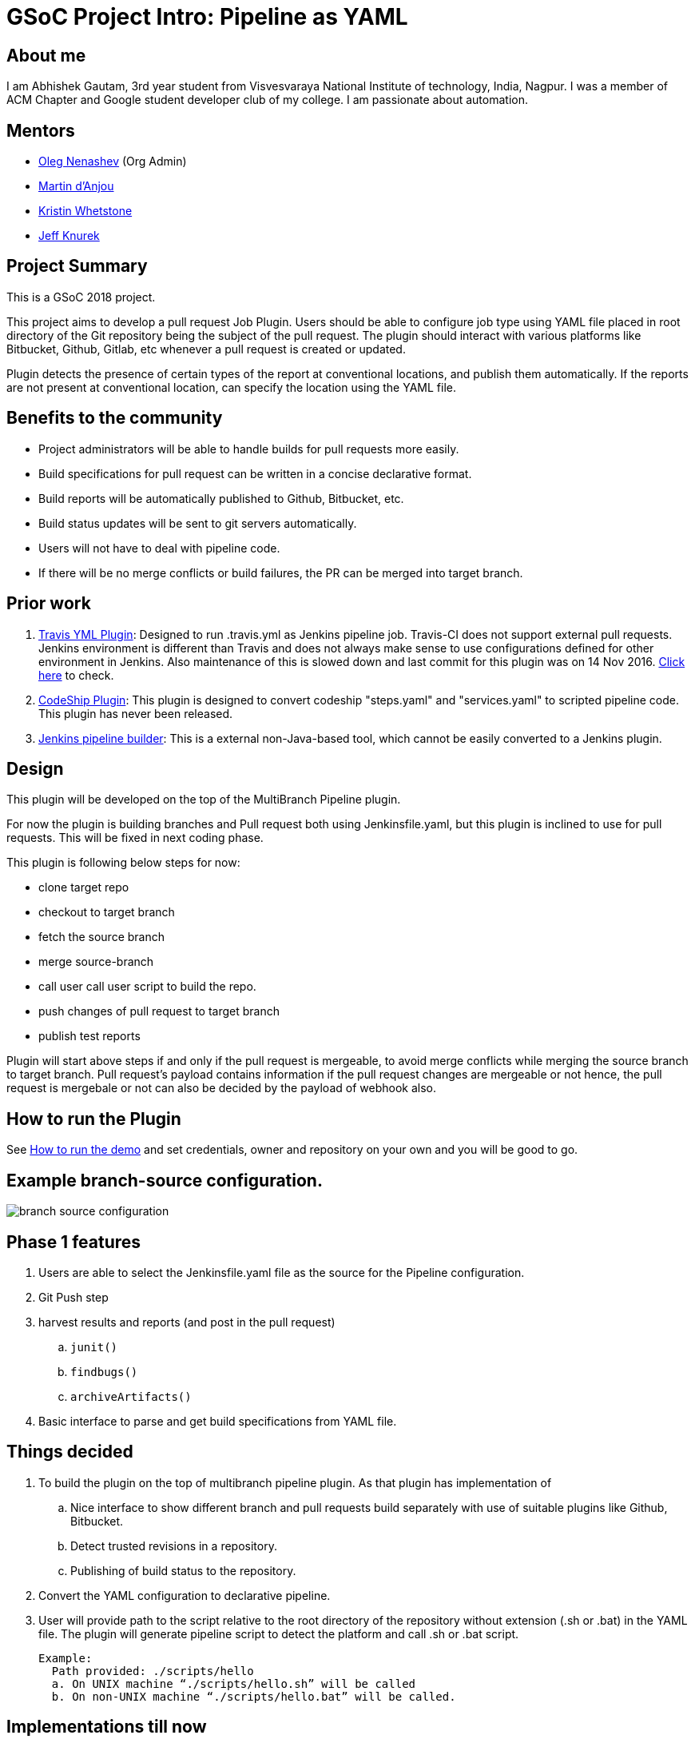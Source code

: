= GSoC Project Intro: Pipeline as YAML
:page-tags: gsoc2018, gsoc, plugin, pipeline, yaml

:page-author: abhishek_gautam


== About me

I am Abhishek Gautam, 3rd year student from Visvesvaraya National Institute of
technology, India, Nagpur. I was a member of ACM Chapter and Google student developer club of my
college. I am passionate about automation.

== Mentors

* link:https://github.com/oleg-nenashev[Oleg Nenashev] (Org Admin)
* link:https://github.com/martinda[Martin d'Anjou]
* link:https://github.com/kwhetstone[Kristin Whetstone]
* link:https://github.com/grandvizier[Jeff Knurek]

== Project Summary

This is a GSoC 2018 project.

This project aims to develop a pull request Job Plugin. Users should be able to
configure job type using YAML file placed in root directory of the
Git repository being the subject of the pull request. The plugin should interact with various
platforms like Bitbucket, Github, Gitlab, etc whenever a pull request is created or updated.

Plugin detects the presence of certain types of the report at conventional locations,
and publish them automatically. If the reports are not present at conventional location,
can specify the location using the YAML file.

== Benefits to the community

* Project administrators will be able to handle builds for pull requests more easily.
* Build specifications for pull request can be written in a concise declarative format.
* Build reports will be automatically published to Github, Bitbucket, etc.
* Build status updates will be sent to git servers automatically.
* Users will not have to deal with pipeline code.
* If there will be no merge conflicts or build failures, the PR can be merged into target branch.

== Prior work
[start=1]
. link:https://github.com/Jenkinsci/travis-yml-plugin[Travis YML Plugin]:
  Designed to run .travis.yml as Jenkins pipeline job.
  Travis-CI does not support external pull requests. Jenkins environment
  is different than Travis and does not always make sense to use configurations
  defined for other environment in Jenkins. Also maintenance of this is slowed
  down and last commit for this plugin was on 14 Nov 2016.
  https://github.com/Jenkinsci/travis-yml-plugin/commits/master[Click here] to check.

. link:https://github.com/ndeloof/codeship-plugin[CodeShip Plugin]:
  This plugin is designed to convert codeship "steps.yaml" and
  "services.yaml" to scripted pipeline code. This plugin has never been released.

. https://github.com/constantcontact/jenkins_pipeline_builder[Jenkins pipeline builder]:
  This is a external non-Java-based tool, which cannot be easily converted to a Jenkins plugin.


== Design

This plugin will be developed on the top of the MultiBranch Pipeline plugin.

For now the plugin is building branches and Pull request both using Jenkinsfile.yaml,
but this plugin is inclined to use for pull requests. This will be fixed in next coding phase.

This plugin is following below steps for now:

* clone target repo
* checkout to target branch
* fetch the source branch
* merge source-branch
* call user call user script to build the repo.
* push changes of pull request to target branch
* publish test reports

Plugin will start above steps if and only if the pull request is
mergeable, to avoid merge conflicts while merging the source branch to target
branch. Pull request's payload contains information if the pull request changes
are mergeable or not hence, the pull request is mergebale or not can also be
decided by the payload of webhook also.

== How to run the Plugin

See link:https://github.com/Jenkinsci/simple-pull-request-job-plugin/blob/master/README.md[How to run the demo]
and set credentials, owner and repository on your own and you will be good to go.

== Example branch-source configuration.
image:/images/images/post-images/gsoc-simple-pull-request-plugin/branch-source-configuration.png[title="Jenkinsfile.yaml", role="center"]



== Phase 1 features

. Users are able to select the Jenkinsfile.yaml file as the source for the Pipeline configuration.
. Git Push step
. harvest results and reports (and post in the pull request)
[loweralpha]
.. `junit()`
.. `findbugs()`
.. `archiveArtifacts()`
. Basic interface to parse and get build specifications from YAML file.

== Things decided

. To build the plugin on the top of multibranch pipeline plugin. As that plugin has implementation of
[loweralpha]
.. Nice interface to show different branch and pull requests build separately with use of suitable plugins like Github, Bitbucket.
.. Detect trusted revisions in a repository.
.. Publishing of build status to the repository.
. Convert the YAML configuration to declarative pipeline.
. User will provide path to the script relative to the root directory of the repository
  without extension (.sh or .bat) in the YAML file. The plugin will generate pipeline script to detect the
  platform and call .sh or .bat script.
+
  Example:
    Path provided: ./scripts/hello
    a. On UNIX machine “./scripts/hello.sh” will be called
    b. On non-UNIX machine “./scripts/hello.bat” will be called.

== Implementations till now

A first prototype of the plugin is ready. It supports all features of Multi-Branch Pipeline and offers the following features.

Build description is defined via YAML file stored within the SCM repo. This plugin
will depend on GitHub plugin, Bitbucket plugin, Gitlab plugin if users will be
using respective paltfroms for their repositories.

. Basic conversion of YAML to Declarative Pipeline: A class YamlToPipeline
is written which will load the "Jenkinsfile.yaml" and make use of PipelineSnippetGenerator class
to generate Declarative pipeline code.
. Reporting of results.
. Plugin is using Yaml from target branch right now. (Maybe this needs some discussion, example:
what if pull request contains changes in Jenkinsfile.yaml)
. Git Push step: To push the changes of pull request to the target branch. This is implemented
using git-plugin, PushCommand is used for this from git-plugin. credentialId,
branch name and repository url for intracting with Github, Bitbucket, etc
will be taken automatically from "Branch-Source" (Users have to fill the
details of branch source in job configuration UI). (You can see
link:https://github.com/Jenkinsci/simple-pull-request-job-plugin/blob/master/README.md[How to run the demo])

== Jenkinsfile.yaml example

For the phase 1 prototype demonstration, the following yaml file was used.
Note that this format is subject to change in the next phases of the project,
as we formalise the yaml format definition.
[source, yaml]
----
agent:
    dockerImage: maven:3.5.3-jdk-8
    args: -v /tmp:/tmp

testResultPaths:
    - target/surefire-reports/*.xml

findBugs: target/*.xml

stages:
    - name: First
      scripts:
        -   ./scripts/hello
    - name: Build
      scripts:
        -   ./scripts/build
    - name: Tests
      scripts:
        -   ./scripts/test

archiveArtifacts:
    - Jenkinsfile.yaml
    - scripts/hello.sh
----

== From the yaml file shown above, the plugin generates the following pipeline code:
[source, groovy]
----
pipeline {
  agent {
    docker {
      image 'maven:3.5.3-jdk-8'
      args '-v /tmp:/tmp'
      alwaysPull false
      reuseNode false
    }
  }
  stages {
    stage('First') {
      steps {
        script {
          if (isUnix()) {
            sh './scripts/hello.sh'
          } else {
            bat './scripts/hello.bat'
          }
        }
      }
    }
    stage('Build') {
      steps {
        script {
          if (isUnix()) {
            sh './scripts/build.sh'
          } else {
            bat './scripts/build.bat'
          }
        }pipeline
      }
      post {
        success {
          archiveArtifacts artifacts: '**/target/*.jar'
          archiveArtifacts artifacts: 'Jenkinsfile.yaml'
          archiveArtifacts artifacts: 'scripts/hello.sh'
        }
      }
    }
    stage('Tests') {
      steps {
        script {
          if (isUnix()) {
            sh './scripts/test.sh'
          } else {
            bat './scripts/test.bat'
          }
        }
      }
      post {
        success {
          junit 'target/surefire-reports/*.xml'
        }
        always {
          findbugs pattern: 'target/*.xml'
        }
      }
    }
  }
}
----
== Pipeline view in Jenkins instance

image:/images/images/post-images/gsoc-simple-pull-request-plugin/pipeline-view.png[title="Jenkinsfile.yaml", role="center"]


== Coding Phase 2 plans

. Decide a proper YAML format to use for Jenkinsfile.yaml
. Create Step Configurator for SPRP plugin. https://issues.jenkins.io/browse/JENKINS-51637[Jenkins-51637].
This will enable users to use Pipeline steps in Jenkinsfile.yaml.
. Automatic indentation generation in the generated Pipeline SnipperGenerator class.
. Write tests for the plugin.

https://issues.jenkins.io/browse/Jenkins-51809[Jira Epic]


== How to reach me

* Email: gautamabhishek46@gmail.com
* Gitter room: https://app.gitter.im/#/room/#jenkinsci_simple-pull-request-job-plugin:gitter.im[]

.References
****
* link:https://docs.google.com/document/d/1cuC0AvQG3e4GCjIoCwK3J0tcJVAz1eNDKV8d_zXxlO8/edit[Initial proposal of the project]
* link:https://github.com/Jenkinsci/simple-pull-request-job-plugin[Project repository]
* link:/projects/gsoc/2018/simple-pull-request-job-plugin/[Project page]
* link:https://app.gitter.im/#/room/#jenkinsci_simple-pull-request-job-plugin:gitter.im[Gitter chat]
* link:https://issues.jenkins.io/issues/?jql=project%20%3D%20Jenkins%20AND%20component%20%3D%20simple-pull-request-job-plugin[Bug Tracker]
* https://github.com/gautamabhishek46/dummy[Demo Repository]
* https://www.youtube.com/watch?v=qWHM8S0fzUw[Phase 1 Presentation video](June 14, 2018)
* https://docs.google.com/presentation/d/1R63XK4Nmd5EBmMdF2rkevV1iZxjTom19XFHdgjY9qeA/edit?usp=sharing[Phase 1 Presentation Slides](June 14, 2018)
****